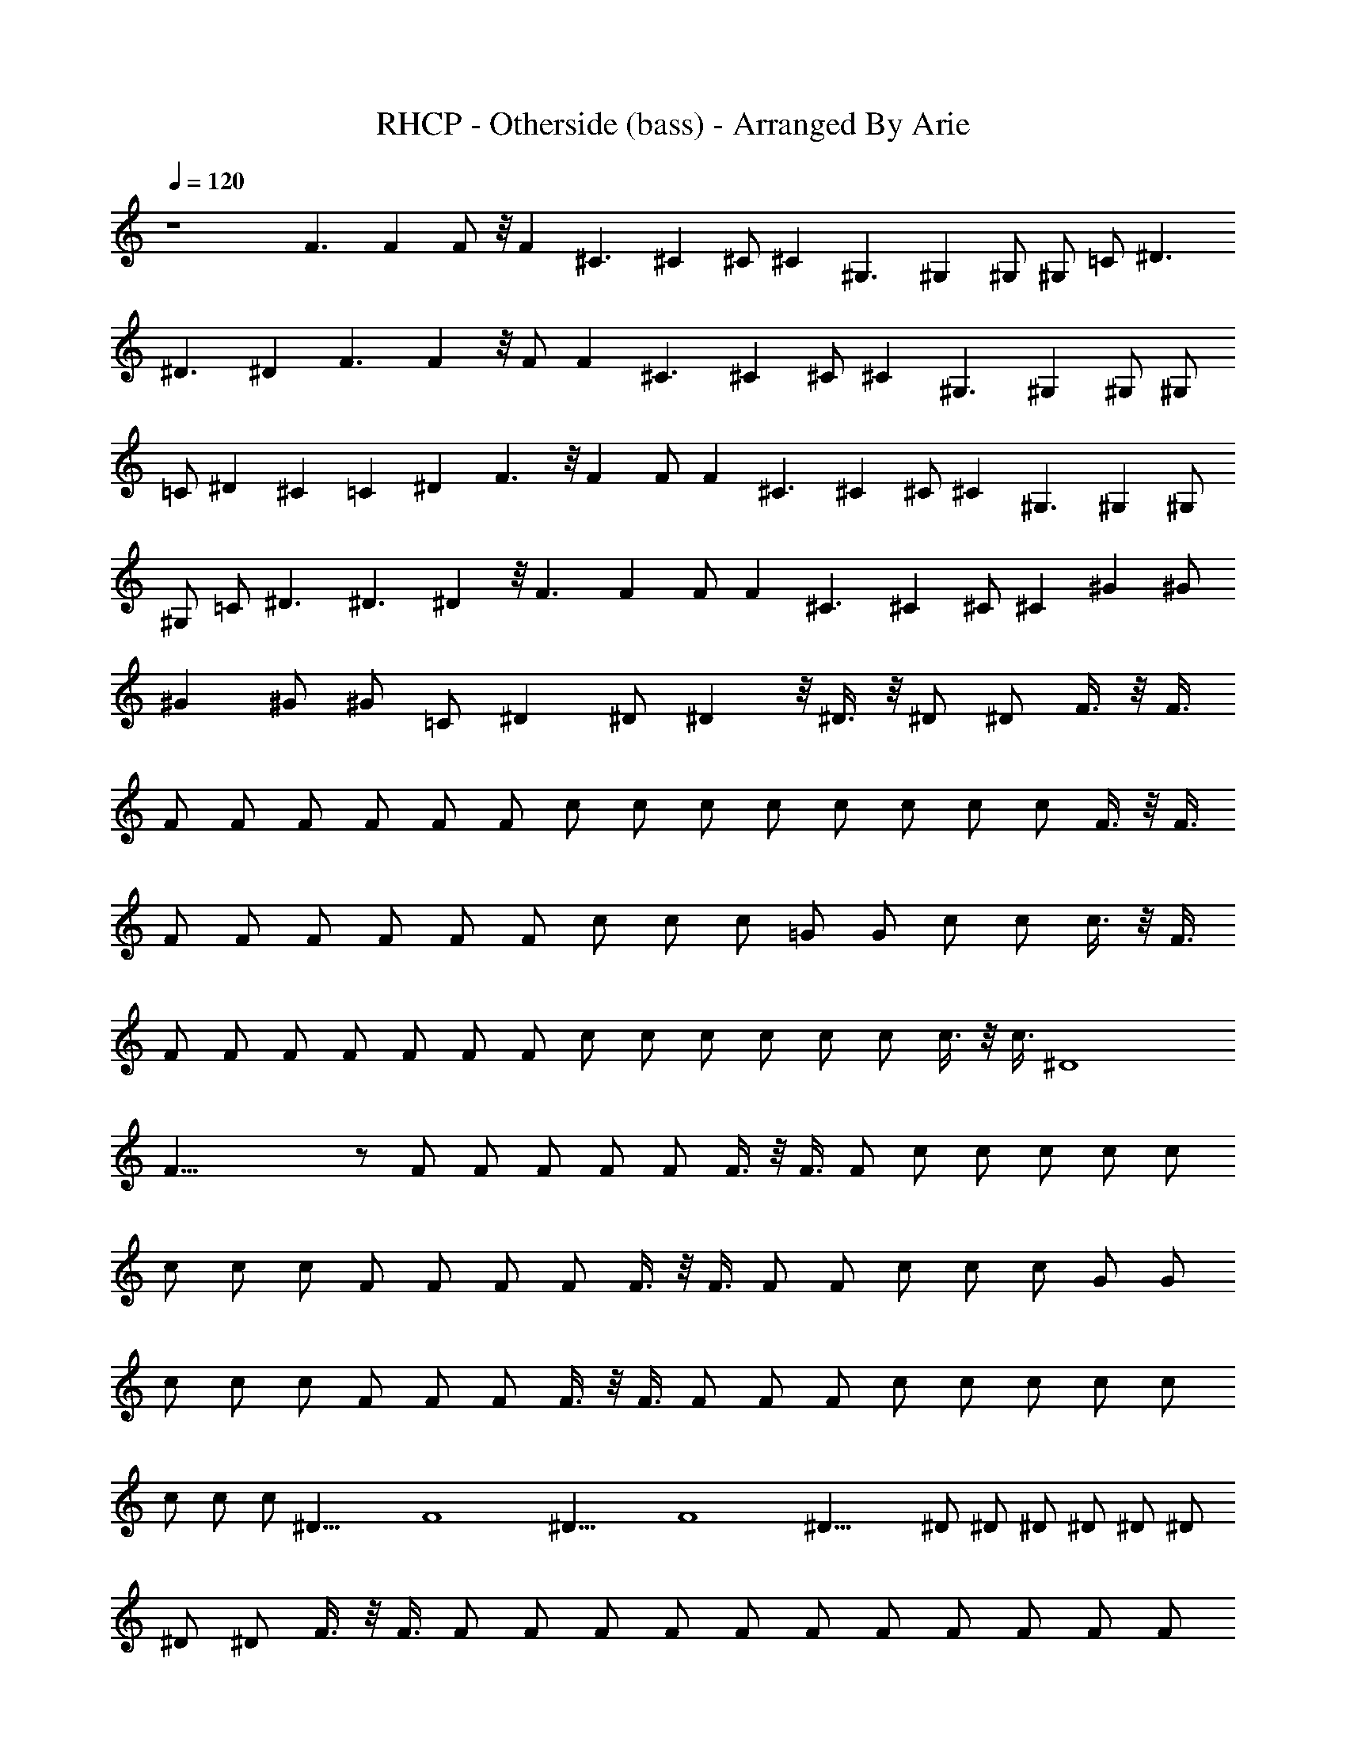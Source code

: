 X:1
T:RHCP - Otherside (bass) - Arranged By Arie
Z:Arranged By Arie
%  Original file:otherside.mid
%  Transpose:8
L:1/4
Q:120
K:C
z4 F3/2 F F/2 z/8 F ^C3/2 ^C ^C/2 ^C ^G,3/2 ^G, ^G,/2 ^G,/2 =C/2 ^D3/2
^D3/2 ^D F3/2 F z/8 F/2 F ^C3/2 ^C ^C/2 ^C ^G,3/2 ^G, ^G,/2 ^G,/2
=C/2 ^D ^C =C ^D F3/2 z/8 F F/2 F ^C3/2 ^C ^C/2 ^C ^G,3/2 ^G, ^G,/2
^G,/2 =C/2 ^D3/2 ^D3/2 ^D z/8 F3/2 F F/2 F ^C3/2 ^C ^C/2 ^C ^G ^G/2
^G ^G/2 ^G/2 =C/2 ^D ^D/2 ^D z/8 ^D3/8 z/8 ^D/2 ^D/2 F3/8 z/8 F3/8
F/2 F/2 F/2 F/2 F/2 F/2 c/2 c/2 c/2 c/2 c/2 c/2 c/2 c/2 F3/8 z/8 F3/8
F/2 F/2 F/2 F/2 F/2 F/2 c/2 c/2 c/2 =G/2 G/2 c/2 c/2 c3/8 z/8 F3/8
F/2 F/2 F/2 F/2 F/2 F/2 F/2 c/2 c/2 c/2 c/2 c/2 c/2 c3/8 z/8 c3/8 ^D4
F59/8 z/2 F/2 F/2 F/2 F/2 F/2 F3/8 z/8 F3/8 F/2 c/2 c/2 c/2 c/2 c/2
c/2 c/2 c/2 F/2 F/2 F/2 F/2 F3/8 z/8 F3/8 F/2 F/2 c/2 c/2 c/2 G/2 G/2
c/2 c/2 c/2 F/2 F/2 F/2 F3/8 z/8 F3/8 F/2 F/2 F/2 c/2 c/2 c/2 c/2 c/2
c/2 c/2 c/2 ^D31/8 F4 ^D31/8 F4 ^D31/8 ^D/2 ^D/2 ^D/2 ^D/2 ^D/2 ^D/2
^D/2 ^D/2 F3/8 z/8 F3/8 F/2 F/2 F/2 F/2 F/2 F/2 F/2 F/2 F/2 F/2 F/2
F/2 F/2 F3/8 z/8 F11/8 F F/2 F ^C11/8 ^C ^C/2 ^C ^G,3/2 ^G,7/8 z/8
^G,3/8 ^G,/2 =C/2 ^D ^C =C ^D7/8 F3/2 F F/2 F ^C11/8 ^C ^C/2 ^C
^G,3/2 ^G,7/8 ^G,/2 ^G,/2 =C/2 ^D3/2 ^D11/8 z/8 ^D7/8 F3/2 F F/2 F7/8
z/8 ^C11/8 ^C ^C/2 ^C ^G7/8 z/8 ^G3/8 ^G ^G/2 ^G/2 =C/2 ^D ^D/2 ^D7/8
^D/2 ^D/2 ^D/2 F/2 F/2 F/2 F/2 F/2 F/2 F3/8 z/8 F3/8 c/2 c/2 c/2 c/2
c/2 c/2 c/2 c/2 F3/8 z/8 F3/8 F/2 F/2 F/2 F/2 F/2 F/2 c/2 c/2 c3/8
z/8 =G3/8 G/2 c/2 c/2 c/2 F/2 F/2 F/2 F/2 F/2 F3/8 F/2 F/2 c/2 c/2
c/2 c/2 c/2 c/2 c/2 c3/8 z/8 ^D31/8 F29/4 z35/8 F/2 F/2 F/2 F/2 F/2
F/2 F/2 F/2 c3/8 z/8 c3/8 c/2 c/2 c/2 c/2 c/2 c/2 F/2 F/2 F3/8 z/8
F3/8 F/2 F/2 F/2 F/2 c/2 c/2 c/2 G/2 G3/8 z/8 c3/8 c/2 c/2 F/2 F/2
F/2 F/2 F/2 F/2 F/2 F3/8 c/2 c/2 c/2 c/2 c/2 c/2 c/2 c/2 ^D31/8 F31/8
^D31/8 F4 ^D31/8 ^D/2 ^D/2 ^D/2 ^D3/8 ^D/2 ^D/2 ^D/2 ^D/2 F/2 F/2 F/2
F/2 F3/8 z/8 F3/8 F/2 F/2 F/2 F/2 F/2 F/2 F/2 F/2 F3/8 z/8 F3/8 F3/2
F F3/8 F ^C3/2 ^C7/8 ^C/2 ^C ^G,11/8 ^G, ^G,/2 ^G,/2 =C/2 ^D7/8 ^C =C
^D7/8 F3/2 F7/8 z/8 F3/8 F ^C3/2 ^C7/8 ^C/2 ^C ^G,11/8 ^G, ^G,/2
^G,/2 =C3/8 ^D3/2 ^D11/8 z/8 ^D7/8 F3/2 F7/8 F/2 F ^C11/8 ^C ^C/2 ^C
^G7/8 ^G/2 ^G ^G/2 ^G3/8 z/8 =C3/8 ^D ^D/2 ^D ^D3/8 ^D/2 ^D/2 C,/2
z/2 [C/2C,/4] z5/8 ^A,/2 [C,/4C/4] z3/4 ^A,/2 [C,/4C/4] z/4 ^A,3/8
[C,/4C/4] z/4 [C,/4C/4] z/4 [C,/2C/2] [^G,/4=G,/4] z/4 ^A,/2
[C,3/8C3/8] z/8 ^A,3/8 z/2 ^G,/2 z/2 =G,/2 ^G,/4 z5/8 =G,/2
[^D,/2^D/2] [C,/4C/4] z/4 [^D,/4^D/4] z/4 [C,/4C/4] z/4 [^D,3/8^D3/8]
[C,/4C/4] z/4 ^A,/2 [C,/2C/2] C,/2 z/2 [C3/8C,/4] z5/8 ^A,/2
[C,/4C/4] z3/4 ^A,/2 [C,/4C/4] z/4 ^A,3/8 [C,/4C/4] z/4 [C,/4C/4] z/4
[C,/2C/2] [^G,/4=G,/4] z/4 ^A,/2 [C,3/8C3/8] ^A,/2 z/2 ^G,/2 z/2
=G,/2 ^G,/8 z3/4 =G,/2 [^D,/2^D/2] [C,/4C/4] z/4 [^D,/4^D/4] z/4
[C,/4C/4] z/8 [^D,/2^D/2] [C,/4C/4] z/4 ^A,/2 [C,/2C/2] C,/2 z/2
[C3/8C,/8] z3/4 ^A,/2 [C,/4C/4] z3/4 ^A,/2 [C,/8C/8] z/4 ^A,/2
[C,/4C/4] z/4 [C,/4C/4] z/4 [C,/2C/2] [^G,/4=G,/4] z/4 ^A,3/8
[C,/2C/2] ^A,/2 z/2 ^G,/2 z/2 =G,3/8 ^G,/4 z3/4 =G,/2 [^D,/2^D/2]
[C,/4C/4] z/4 [^D,/4^D/4] z/4 [C,/8C/8] z/4 [^D,/2^D/2] [C,/4C/4] z/4
^A,/2 [C,/2C/2] C,/2 z3/8 [C/2C,/4] z3/4 ^A,/2 [C,/4C/4] z3/4 ^A,3/8
[C,/4C/4] z/4 ^A,/2 [C,/4C/4] z/4 [C,/4C/4] z/4 [C,/2C/2]
[^G,/4=G,/4] z/8 ^A,/2 [C,/2C/2] ^A,/2 z/2 ^G,/2 z/2 =G,3/8 ^G,/4
z3/4 =G,/2 [^D,/2^D/2] [C,/4C/4] z/4 [^D,/8^D/8] z/4 [C,/4C/4] z/4
[^D,/2^D/2] [C,/4C/4] z/4 ^A,/2 [C,/2C/2] F11/8 F F/2 F7/8 ^C3/2
^C7/8 z/8 ^C3/8 ^C ^G,3/2 ^G,7/8 ^G,/2 ^G,/2 =C/2 ^D11/8 ^D3/2 ^D7/8
F3/2 F F3/8 z/8 F7/8 ^C3/2 ^C7/8 ^C/2 ^C ^G,11/8 ^G, ^G,/2 ^G,/2 =C/2
^D7/8 ^D ^D ^D7/8 F3/2 F F3/8 F ^C3/2 ^C7/8 ^C/2 ^C ^G,11/8 ^G, ^G,/2
^G,/2 =C3/8 z/8 ^D7/8 ^C =C ^D7/8 F3/2 F7/8 F/2 F ^C11/8 ^C ^C/2 ^C
^G7/8 ^G/2 ^G ^G/2 ^G/2 =C3/8 ^D ^D/2 ^D ^D3/8 ^D/2 ^D/2 F3/2 F7/8
F/2 F ^C11/8 ^C ^C/2 ^C ^G,11/8 ^G, ^G,/2 ^G,3/8 =C/2 ^D3/2 ^D11/8 ^D
F11/8 z/8 F7/8 F/2 F ^C11/8 ^C ^C/2 ^C7/8 ^G,3/2 ^G, ^G,3/8 ^G,/2
=C/2 ^D ^C7/8 z/8 =C7/8 B, F11/8 F F/2 F ^C11/8 ^C ^C/2 ^C7/8 ^G,3/2
^G,7/8 z/8 ^G,3/8 ^G,/2 =C/2 ^D3/2 ^D3/2 ^D5/4 F35/4 